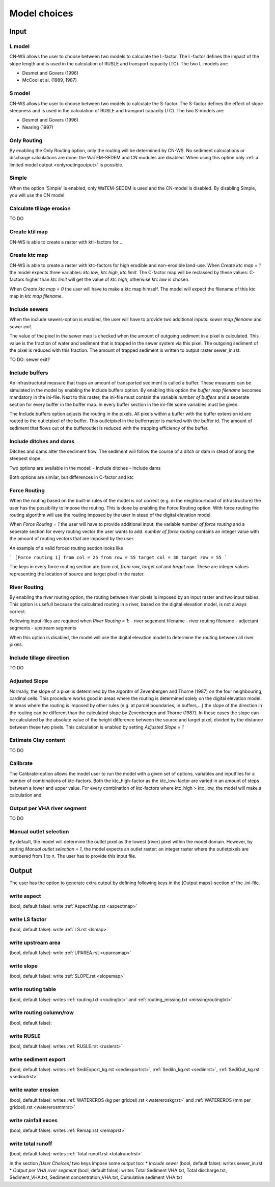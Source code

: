 #############
Model choices
#############

Input
*****

L model
#######

CN-WS allows the user to choose between two models to calculate the L-factor. The L-factor defines the impact of the slope length and is used
in the calculation of RUSLE and transport capacity (TC). The two L-models are:

* Desmet and Govers (1996)
* McCool et al. (1989, 1987)

S model
#######

CN-WS allows the user to choose between two models to calculate the S-factor. The S-factor defines the effect of slope steepness and is used
in the calculation of RUSLE and transport capacity (TC). The two S-models are:

* Desmet and Govers (1996)
* Nearing (1997)

Only Routing
############

By enabling the Only Routing option, only the routing will be determined by CN-WS. No sediment calculations or discharge calculations are done:
the WaTEM-SEDEM and CN modules are disabled. When using this option only :ref:`a limited model output <onlyroutingoutput>` is possible. 

Simple
######

When the option 'Simple' is enabled, only WaTEM-SEDEM is used and the CN-model is disabled. By disabling Simple, you will use the CN model. 

Calculate tillage erosion
#########################

TO DO

Create ktil map
###############

CN-WS is able to create a raster with ktil-factors for ...

Create ktc map
##############

CN-WS is able to create a raster with ktc-factors for high erodible and non-erodible land-use. When `Create ktc map = 1` the model expects three variables:
`ktc low`, `ktc high`, `ktc limit`. The C-factor map will be reclassed by these values: C-factors higher than `ktc limit` will get the value of `ktc high`,
otherwise `ktc low` is chosen.

When `Create ktc map = 0` the user will have to make a ktc map himself. The model will expect the filename of this ktc map in `ktc map filename`.

Include sewers
##############

When the include sewers-option is enabled, the user will have to provide two additional inputs: `sewer map filename` and `sewer exit`.

The value of the pixel in the sewer map is checked when the amount of outgoing sediment in a pixel is calculated. This value is the fraction of water
and sediment that is trapped in the sewer system via this pixel. The outgoing sediment of the pixel is reduced with this fraction. The amount of trapped sediment is
written to output raster sewer_in.rst.

TO DO: sewer exit?

Include buffers
###############

An infrastructural measure that traps an amount of transported sediment is called a buffer. These measures can be simulated in the model by enabling
the Include buffers option. By enabling this option the `buffer map filename` becomes mandatory in the ini-file. Next to this raster, the ini-file must contain the
variable `number of buffers` and a seperate section for every buffer in the buffer map. In every buffer section in the ini-file some variables must be given.

The Include buffers option adjusts the routing in the pixels. All pixels within a buffer with the buffer extension id are routed to the outletpixel of the buffer. This outletpixel
in the bufferraster is marked with the buffer id. The amount of sediment that flows out of the bufferoutlet is reduced with the trapping efficiency of the buffer.

Include ditches and dams
########################

Ditches and dams alter the sediment flow. The sediment will follow the course of a ditch or dam in stead of along the steepest slope.

Two options are available in the model:
- Include ditches
- Include dams

Both options are similar, but differences in C-factor and ktc

Force Routing
#############

When the routing based on the built-in rules of the model is not correct (e.g. in the neighbourhood of infrastructure) the user has the possibility to impose the routing.
This is done by enabling the Force Routing option. With force routing the routing algorithm will use the routing imposed by the user in stead of the digital elevation model.

When `Force Routing = 1` the user will have to provide additional input: the variable `number of force routing` and a seperate
section for every routing vector the user wants to add. `number of force routing` contains an integer value with the amount of routing vectors that are imposed by the user.

An example of a valid forced routing section looks like

```
[Force routing 1]
from col = 25
from row = 55
target col = 30
target row = 55
```

The keys in every force routing section are `from col`, `from row`, `target col` and `target row`. These are integer values representing the location of source and target pixel
in the raster.

River Routing
#############

By enabling the river routing option, the routing between river pixels is imposed by an input raster and two input tables.
This option is usefull because the calculated routing in a river, based on the digital elevation model, is not always correct.

Following input-files are required when `River Routing = 1`:
- river segement filename
- river routing filename
- adjectant segments
- upstream segments

When this option is disabled, the model will use the digital elevation model to determine the routing between all river pixels.

Include tillage direction
#########################

TO DO

Adjusted Slope
##############

Normally, the slope of a pixel is determined by the algoritm of Zevenbergen and Thorne (1987) on the four neighbouring, cardinal cells.
This procedure works good in areas where the routing is determined solely on the digital elevation model. In areas where the routing is imposed by
other rules (e.g. at parcel boundaries, in buffers,...) the slope of the direction in the routing can be different than the calculated slope by
Zevenbergen and Thorne (1987). In these cases the slope can be calculated by the absolute value of the height difference between the source
and target pixel, divided by the distance between these two pixels. This calculation is enabled by setting `Adjusted Slope = 1`

Estimate Clay content
#####################

TO DO

Calibrate
#########

The Calibrate-option allows the model user to run the model with a given set of options, variables and inputfiles for a number of combinations of ktc-factors.
Both the ktc_high-factor as the ktc_low-factor are varied in an amount of steps between a lower and upper value. For every combination of ktc-factors where
ktc_high > ktc_low, the model will make a calculation and

Output per VHA river segment
############################

TO DO

Manual outlet selection
#######################

By default, the model will determine the outlet pixel as the lowest (river) pixel within the model domain. However, by setting `Manual outlet selection = 1`,
the model expects an outlet raster: an integer raster where the outletpixels are numbered from 1 to n. The user has to provide this input file.

Output
******

The user has the option to generate extra output by defining following keys in the [Output maps]-section of the .ini-file.

write aspect
############

(bool, default false): write :ref:`AspectMap.rst <aspectmap>`

write LS factor
###############

(bool, default false): write :ref:`LS.rst <lsmap>`

write upstream area
###################

(bool, default false): write :ref:`UPAREA.rst <upareamap>`

write slope
###########

(bool, default false): write :ref:`SLOPE.rst <slopemap>`

write routing table
###################

(bool, default false): writes :ref:`routing.txt <routingtxt>` and :ref:`routing_missing.txt <missingroutingtxt>`

write routing column/row
########################

(bool, default false):

write RUSLE
###########

(bool, default false): writes :ref:`RUSLE.rst <ruslerst>`

write sediment export
#####################

(bool, default false): writes :ref:`SediExport_kg.rst <sediexportrst>`, :ref:`SediIn_kg.rst <sediinrst>`, :ref:`SediOut_kg.rst <sedioutrst>`

write water erosion
###################

(bool, default false): writes :ref:`WATEREROS (kg per gridcel).rst <watereroskgrst>` and :ref:`WATEREROS (mm per gridcel).rst <watererosmmrst>`

write rainfall exces
####################

(bool, default false): writes :ref:`Remap.rst <remaprst>`

write total runoff
##################

(bool, default false): writes :ref:`Total runoff.rst <totalrunofrst>`

In the section `[User Choices]` two keys impose some output too:
* `Include sewer` (bool, default false): writes sewer_in.rst
* `Output per VHA river segment` (bool, default false): writes Total Sediment VHA.txt, Total discharge.txt, Sediment_VHA.txt, Sediment concentration_VHA.txt, Cumulative sediment VHA.txt



